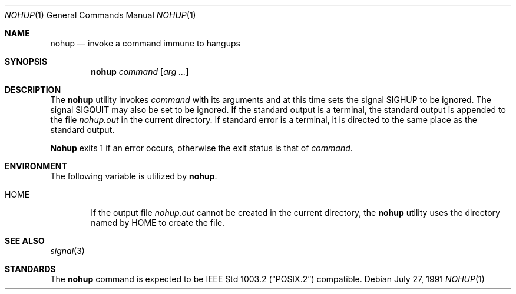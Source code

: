 .\" Copyright (c) 1989, 1990 The Regents of the University of California.
.\" All rights reserved.
.\"
.\" This code is derived from software contributed to Berkeley by
.\" the Institute of Electrical and Electronics Engineers, Inc.
.\"
.\" Redistribution and use in source and binary forms, with or without
.\" modification, are permitted provided that the following conditions
.\" are met:
.\" 1. Redistributions of source code must retain the above copyright
.\"    notice, this list of conditions and the following disclaimer.
.\" 2. Redistributions in binary form must reproduce the above copyright
.\"    notice, this list of conditions and the following disclaimer in the
.\"    documentation and/or other materials provided with the distribution.
.\" 3. All advertising materials mentioning features or use of this software
.\"    must display the following acknowledgement:
.\"	This product includes software developed by the University of
.\"	California, Berkeley and its contributors.
.\" 4. Neither the name of the University nor the names of its contributors
.\"    may be used to endorse or promote products derived from this software
.\"    without specific prior written permission.
.\"
.\" THIS SOFTWARE IS PROVIDED BY THE REGENTS AND CONTRIBUTORS ``AS IS'' AND
.\" ANY EXPRESS OR IMPLIED WARRANTIES, INCLUDING, BUT NOT LIMITED TO, THE
.\" IMPLIED WARRANTIES OF MERCHANTABILITY AND FITNESS FOR A PARTICULAR PURPOSE
.\" ARE DISCLAIMED.  IN NO EVENT SHALL THE REGENTS OR CONTRIBUTORS BE LIABLE
.\" FOR ANY DIRECT, INDIRECT, INCIDENTAL, SPECIAL, EXEMPLARY, OR CONSEQUENTIAL
.\" DAMAGES (INCLUDING, BUT NOT LIMITED TO, PROCUREMENT OF SUBSTITUTE GOODS
.\" OR SERVICES; LOSS OF USE, DATA, OR PROFITS; OR BUSINESS INTERRUPTION)
.\" HOWEVER CAUSED AND ON ANY THEORY OF LIABILITY, WHETHER IN CONTRACT, STRICT
.\" LIABILITY, OR TORT (INCLUDING NEGLIGENCE OR OTHERWISE) ARISING IN ANY WAY
.\" OUT OF THE USE OF THIS SOFTWARE, EVEN IF ADVISED OF THE POSSIBILITY OF
.\" SUCH DAMAGE.
.\"
.\"	@(#)nohup.1	6.8 (Berkeley) 7/27/91
.\"
.Dd July 27, 1991
.Dt NOHUP 1
.Os
.Sh NAME
.Nm nohup
.Nd invoke a command immune to hangups
.Sh SYNOPSIS
.Nm nohup
.Ar command
.Op Ar arg ...
.Sh DESCRIPTION
The
.Nm nohup
utility invokes
.Ar command
with
its arguments
and at this time sets the signal
.Dv SIGHUP
to be ignored. The signal
.Dv SIGQUIT
may also be set
to be ignored.
If the standard output is a terminal, the standard output is
appended to the file
.Pa nohup.out
in the current directory.
If standard error is a terminal, it is directed to the same place
as the standard output.
.Pp
.Nm Nohup
exits 1 if an error occurs, otherwise the exit status is that of
.Ar command  .
.Sh ENVIRONMENT
The following variable is utilized by
.Nm nohup .
.Bl -tag -width flag
.It Ev HOME
If the output file
.Pa nohup.out
cannot be created in the current directory, the
.Nm nohup
utility uses the directory named by
.Ev HOME
to create the file.
.El
.Sh SEE ALSO
.Xr signal 3
.Sh STANDARDS
The
.Nm nohup
command is expected to be
.St -p1003.2
compatible.
